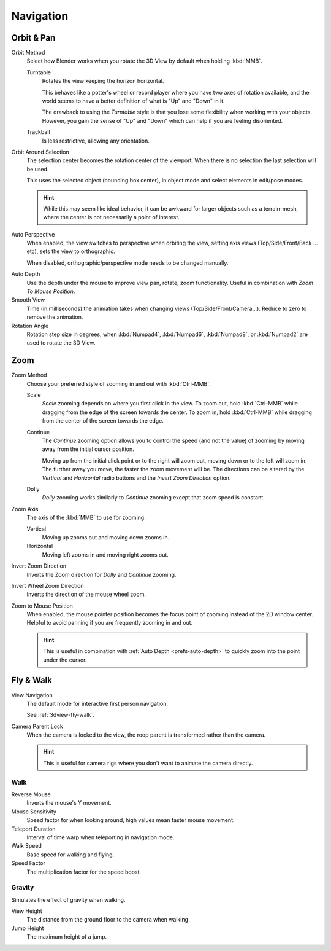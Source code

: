 
**********
Navigation
**********

.. _prefs-input-orbit-style:

Orbit & Pan
===========

Orbit Method
   Select how Blender works when you rotate the 3D View by default when holding :kbd:`MMB`.

   Turntable
      Rotates the view keeping the horizon horizontal.

      This behaves like a potter's wheel or record player where you have two axes of rotation available,
      and the world seems to have a better definition of what is "Up" and "Down" in it.

      The drawback to using the *Turntable* style is that you lose some flexibility when working with your objects.
      However, you gain the sense of "Up" and "Down" which can help if you are feeling disoriented.
   Trackball
      Is less restrictive, allowing any orientation.

Orbit Around Selection
   The selection center becomes the rotation center of the viewport.
   When there is no selection the last selection will be used.

   This uses the selected object (bounding box center), in object mode and
   select elements in edit/pose modes.

   .. hint::

      While this may seem like ideal behavior,
      it can be awkward for larger objects such as a terrain-mesh,
      where the center is not necessarily a point of interest.

.. _prefs-interface-auto-perspective:

Auto Perspective
   When enabled, the view switches to perspective when orbiting the view,
   setting axis views (Top/Side/Front/Back ... etc), sets the view to orthographic.

   When disabled, orthographic/perspective mode needs to be changed manually.

.. _prefs-auto-depth:

Auto Depth
   Use the depth under the mouse to improve view pan, rotate, zoom functionality.
   Useful in combination with *Zoom To Mouse Position*.

Smooth View
   Time (in milliseconds) the animation takes when changing views
   (Top/Side/Front/Camera...). Reduce to zero to remove the animation.
Rotation Angle
   Rotation step size in degrees, when :kbd:`Numpad4`, :kbd:`Numpad6`, :kbd:`Numpad8`,
   or :kbd:`Numpad2` are used to rotate the 3D View.


Zoom
====

Zoom Method
   Choose your preferred style of zooming in and out with :kbd:`Ctrl-MMB`.

   Scale
      *Scale* zooming depends on where you first click in the view.
      To zoom out, hold :kbd:`Ctrl-MMB` while dragging from the edge of the screen towards the center.
      To zoom in, hold :kbd:`Ctrl-MMB` while dragging from the center of the screen towards the edge.
   Continue
      The *Continue* zooming option allows you to control the speed
      (and not the value) of zooming by moving away from the initial cursor position.

      Moving up from the initial click point or to the right will zoom out,
      moving down or to the left will zoom in. The further away you move,
      the faster the zoom movement will be.
      The directions can be altered by the *Vertical* and *Horizontal* radio buttons and
      the *Invert Zoom Direction* option.
   Dolly
      *Dolly* zooming works similarly to *Continue* zooming except that zoom speed is constant.
Zoom Axis
   The axis of the :kbd:`MMB` to use for zooming.

   Vertical
      Moving up zooms out and moving down zooms in.
   Horizontal
      Moving left zooms in and moving right zooms out.
Invert Zoom Direction
   Inverts the Zoom direction for *Dolly* and *Continue* zooming.
Invert Wheel Zoom Direction
   Inverts the direction of the mouse wheel zoom.

.. _prefs-zoom-mouse-pos:

Zoom to Mouse Position
   When enabled, the mouse pointer position becomes the focus point of zooming instead of the 2D window center.
   Helpful to avoid panning if you are frequently zooming in and out.

   .. hint::

      This is useful in combination with :ref:`Auto Depth <prefs-auto-depth>`
      to quickly zoom into the point under the cursor.


Fly & Walk
==========

View Navigation
   The default mode for interactive first person navigation.

   See :ref:`3dview-fly-walk`.

Camera Parent Lock
   When the camera is locked to the view, the roop parent is transformed rather than the camera.

   .. hint::

      This is useful for camera rigs where you don't want to animate the camera directly.


Walk
----

Reverse Mouse
   Inverts the mouse's Y movement.
Mouse Sensitivity
   Speed factor for when looking around, high values mean faster mouse movement.
Teleport Duration
   Interval of time warp when teleporting in navigation mode.
Walk Speed
   Base speed for walking and flying.
Speed Factor
   The multiplication factor for the speed boost.


Gravity
-------

Simulates the effect of gravity when walking.

View Height
   The distance from the ground floor to the camera when walking
Jump Height
   The maximum height of a jump.
